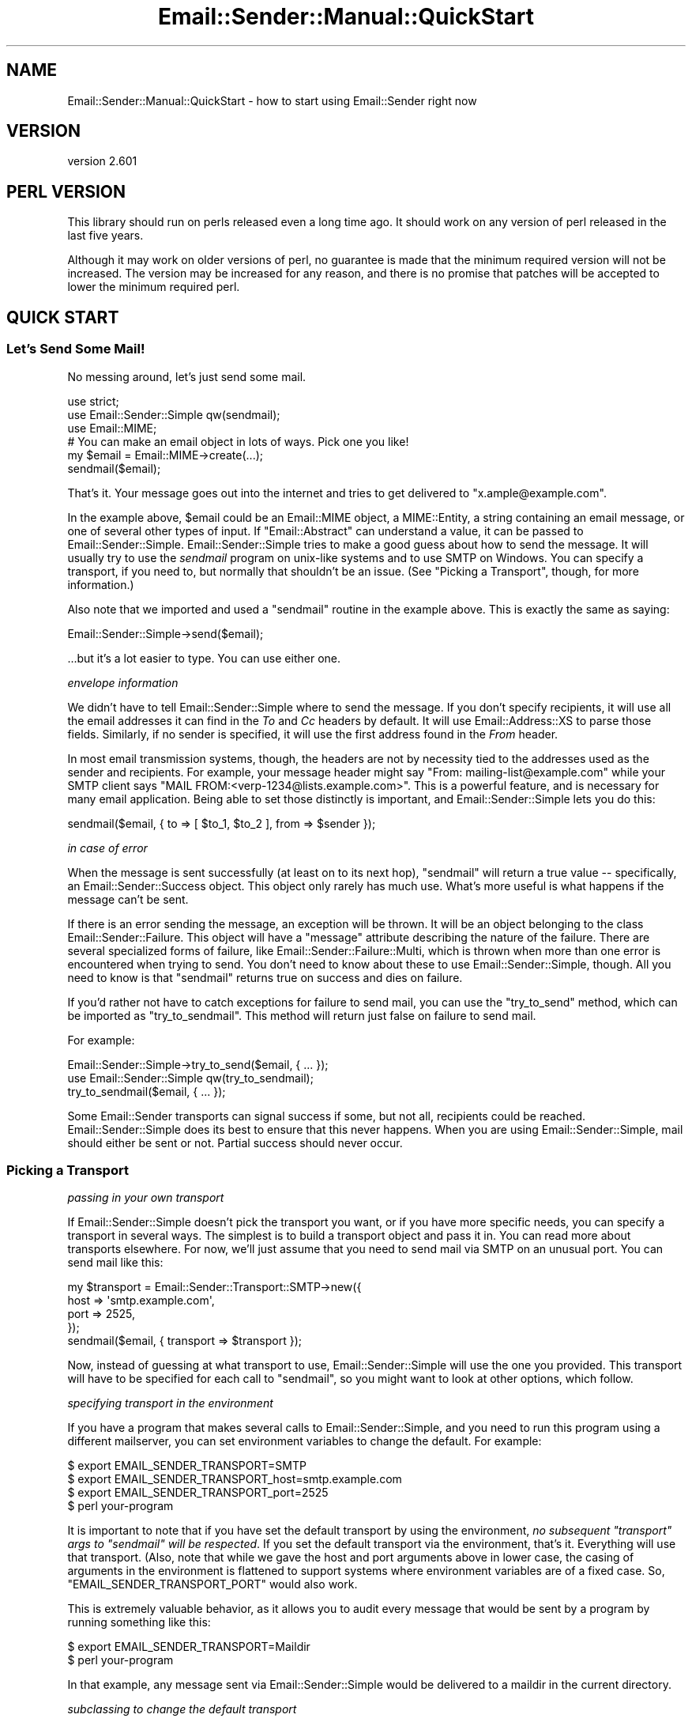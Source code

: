 .\" -*- mode: troff; coding: utf-8 -*-
.\" Automatically generated by Pod::Man 5.01 (Pod::Simple 3.43)
.\"
.\" Standard preamble:
.\" ========================================================================
.de Sp \" Vertical space (when we can't use .PP)
.if t .sp .5v
.if n .sp
..
.de Vb \" Begin verbatim text
.ft CW
.nf
.ne \\$1
..
.de Ve \" End verbatim text
.ft R
.fi
..
.\" \*(C` and \*(C' are quotes in nroff, nothing in troff, for use with C<>.
.ie n \{\
.    ds C` ""
.    ds C' ""
'br\}
.el\{\
.    ds C`
.    ds C'
'br\}
.\"
.\" Escape single quotes in literal strings from groff's Unicode transform.
.ie \n(.g .ds Aq \(aq
.el       .ds Aq '
.\"
.\" If the F register is >0, we'll generate index entries on stderr for
.\" titles (.TH), headers (.SH), subsections (.SS), items (.Ip), and index
.\" entries marked with X<> in POD.  Of course, you'll have to process the
.\" output yourself in some meaningful fashion.
.\"
.\" Avoid warning from groff about undefined register 'F'.
.de IX
..
.nr rF 0
.if \n(.g .if rF .nr rF 1
.if (\n(rF:(\n(.g==0)) \{\
.    if \nF \{\
.        de IX
.        tm Index:\\$1\t\\n%\t"\\$2"
..
.        if !\nF==2 \{\
.            nr % 0
.            nr F 2
.        \}
.    \}
.\}
.rr rF
.\" ========================================================================
.\"
.IX Title "Email::Sender::Manual::QuickStart 3pm"
.TH Email::Sender::Manual::QuickStart 3pm 2024-01-18 "perl v5.38.2" "User Contributed Perl Documentation"
.\" For nroff, turn off justification.  Always turn off hyphenation; it makes
.\" way too many mistakes in technical documents.
.if n .ad l
.nh
.SH NAME
Email::Sender::Manual::QuickStart \- how to start using Email::Sender right now
.SH VERSION
.IX Header "VERSION"
version 2.601
.SH "PERL VERSION"
.IX Header "PERL VERSION"
This library should run on perls released even a long time ago.  It should
work on any version of perl released in the last five years.
.PP
Although it may work on older versions of perl, no guarantee is made that the
minimum required version will not be increased.  The version may be increased
for any reason, and there is no promise that patches will be accepted to
lower the minimum required perl.
.SH "QUICK START"
.IX Header "QUICK START"
.SS "Let's Send Some Mail!"
.IX Subsection "Let's Send Some Mail!"
No messing around, let's just send some mail.
.PP
.Vb 3
\&  use strict;
\&  use Email::Sender::Simple qw(sendmail);
\&  use Email::MIME;
\&
\&  # You can make an email object in lots of ways.  Pick one you like!
\&  my $email = Email::MIME\->create(...);
\&
\&  sendmail($email);
.Ve
.PP
That's it.  Your message goes out into the internet and tries to get delivered
to \f(CW\*(C`x.ample@example.com\*(C'\fR.
.PP
In the example above, \f(CW$email\fR could be an Email::MIME object, a MIME::Entity,
a string containing an email message, or one of several other types of input.
If \f(CW\*(C`Email::Abstract\*(C'\fR can understand a value, it can be passed to
Email::Sender::Simple.  Email::Sender::Simple tries to make a good guess about
how to send the message.  It will usually try to use the \fIsendmail\fR program on
unix-like systems and to use SMTP on Windows.  You can specify a transport, if
you need to, but normally that shouldn't be an issue.  (See "Picking a
Transport", though, for more information.)
.PP
Also note that we imported and used a \f(CW\*(C`sendmail\*(C'\fR routine in the example above.
This is exactly the same as saying:
.PP
.Vb 1
\&  Email::Sender::Simple\->send($email);
.Ve
.PP
\&...but it's a lot easier to type.  You can use either one.
.PP
\fIenvelope information\fR
.IX Subsection "envelope information"
.PP
We didn't have to tell Email::Sender::Simple where to send the message.  If you
don't specify recipients, it will use all the email addresses it can find in
the \fITo\fR and \fICc\fR headers by default.  It will use Email::Address::XS to
parse those fields.  Similarly, if no sender is specified, it will use the
first address found in the \fIFrom\fR header.
.PP
In most email transmission systems, though, the headers are not by necessity
tied to the addresses used as the sender and recipients.  For example, your
message header might say "From: mailing\-list@example.com" while your SMTP
client says "MAIL FROM:<verp\-1234@lists.example.com>".  This is a
powerful feature, and is necessary for many email application.  Being able to
set those distinctly is important, and Email::Sender::Simple lets you do this:
.PP
.Vb 1
\&  sendmail($email, { to => [ $to_1, $to_2 ], from => $sender });
.Ve
.PP
\fIin case of error\fR
.IX Subsection "in case of error"
.PP
When the message is sent successfully (at least on to its next hop),
\&\f(CW\*(C`sendmail\*(C'\fR will return a true value \-\- specifically, an
Email::Sender::Success object.  This object only rarely has much use.
What's more useful is what happens if the message can't be sent.
.PP
If there is an error sending the message, an exception will be thrown.  It will
be an object belonging to the class Email::Sender::Failure.  This object
will have a \f(CW\*(C`message\*(C'\fR attribute describing the nature of the failure.  There
are several specialized forms of failure, like
Email::Sender::Failure::Multi, which is thrown when more than one error is
encountered when trying to send.  You don't need to know about these to use
Email::Sender::Simple, though.  All you need to know is that \f(CW\*(C`sendmail\*(C'\fR
returns true on success and dies on failure.
.PP
If you'd rather not have to catch exceptions for failure to send mail, you can
use the \f(CW\*(C`try_to_send\*(C'\fR method, which can be imported as \f(CW\*(C`try_to_sendmail\*(C'\fR.
This method will return just false on failure to send mail.
.PP
For example:
.PP
.Vb 1
\&  Email::Sender::Simple\->try_to_send($email, { ... });
\&
\&  use Email::Sender::Simple qw(try_to_sendmail);
\&  try_to_sendmail($email, { ... });
.Ve
.PP
Some Email::Sender transports can signal success if some, but not all,
recipients could be reached.  Email::Sender::Simple does its best to ensure
that this never happens.  When you are using Email::Sender::Simple, mail should
either be sent or not.  Partial success should never occur.
.SS "Picking a Transport"
.IX Subsection "Picking a Transport"
\fIpassing in your own transport\fR
.IX Subsection "passing in your own transport"
.PP
If Email::Sender::Simple doesn't pick the transport you want, or if you have
more specific needs, you can specify a transport in several ways.  The simplest
is to build a transport object and pass it in.  You can read more about
transports elsewhere.  For now, we'll just assume that you need to send mail
via SMTP on an unusual port.  You can send mail like this:
.PP
.Vb 4
\&  my $transport = Email::Sender::Transport::SMTP\->new({
\&    host => \*(Aqsmtp.example.com\*(Aq,
\&    port => 2525,
\&  });
\&
\&  sendmail($email, { transport => $transport });
.Ve
.PP
Now, instead of guessing at what transport to use, Email::Sender::Simple will
use the one you provided.  This transport will have to be specified for each
call to \f(CW\*(C`sendmail\*(C'\fR, so you might want to look at other options, which follow.
.PP
\fIspecifying transport in the environment\fR
.IX Subsection "specifying transport in the environment"
.PP
If you have a program that makes several calls to Email::Sender::Simple, and
you need to run this program using a different mailserver, you can set
environment variables to change the default.  For example:
.PP
.Vb 3
\&  $ export EMAIL_SENDER_TRANSPORT=SMTP
\&  $ export EMAIL_SENDER_TRANSPORT_host=smtp.example.com
\&  $ export EMAIL_SENDER_TRANSPORT_port=2525
\&
\&  $ perl your\-program
.Ve
.PP
It is important to note that if you have set the default transport by using the
environment, \fIno subsequent \fR\f(CI\*(C`transport\*(C'\fR\fI args to \fR\f(CI\*(C`sendmail\*(C'\fR\fI will be
respected\fR.  If you set the default transport via the environment, that's it.
Everything will use that transport.  (Also, note that while we gave the host and
port arguments above in lower case, the casing of arguments in the environment
is flattened to support systems where environment variables are of a fixed
case.  So, \f(CW\*(C`EMAIL_SENDER_TRANSPORT_PORT\*(C'\fR would also work.
.PP
This is extremely valuable behavior, as it allows you to audit every message
that would be sent by a program by running something like this:
.PP
.Vb 2
\&  $ export EMAIL_SENDER_TRANSPORT=Maildir
\&  $ perl your\-program
.Ve
.PP
In that example, any message sent via Email::Sender::Simple would be delivered
to a maildir in the current directory.
.PP
\fIsubclassing to change the default transport\fR
.IX Subsection "subclassing to change the default transport"
.PP
If you want to use a library that will behave like Email::Sender::Simple but
with a different default transport, you can subclass Email::Sender::Simple and
replace the \f(CW\*(C`build_default_transport\*(C'\fR method.
.SS Testing
.IX Subsection "Testing"
Email::Sender::Simple makes it very, very easy to test code that sends email.
The simplest way is to do something like this:
.PP
.Vb 3
\&  use Test::More;
\&  BEGIN { $ENV{EMAIL_SENDER_TRANSPORT} = \*(AqTest\*(Aq }
\&  use YourCode;
\&
\&  YourCode\->run;
\&
\&  my @deliveries = Email::Sender::Simple\->default_transport\->deliveries;
.Ve
.PP
Now you've got an array containing every delivery performed through
Email::Sender::Simple, in order.  Because you set the transport via the
environment, no other code will be able to force a different transport.
.PP
When testing code that forks, Email::Sender::Transport::SQLite can be used
to allow every child process to deliver to a single, easy to inspect
destination database.
.SS "Hey, where's my Bcc support?"
.IX Subsection "Hey, where's my Bcc support?"
A common question is "Why doesn't Email::Sender::Simple automatically respect
my Bcc header?"  This is often combined with, "Here is a patch to 'fix' it."
This is not a bug or oversight. Bcc is being ignored intentionally for now
because simply adding the Bcc addresses to the message recipients would not
produce the usually-desired behavior.
.PP
For example, here is a set of headers:
.PP
.Vb 4
\&  From: sender@example.com
\&  To:   to_rcpt@example.com
\&  Cc:   cc_rcpt@example.com
\&  Bcc:  the_boss@example.com
.Ve
.PP
In this case, we'd expect the message to be delivered to three people:
to_rcpt, cc_rcpt, and the_boss.  This is why it's often suggested that the
Bcc header should be a source for envelope recipients.  In fact, though, a
message with a Bcc header should probably be delivered \fIonly\fR to the Bcc
recipients.  The "B" in Bcc means "blind."  The other recipients should not
see who has been Bcc'd.  This means you want to send \fItwo\fR messages:  one to
to_rcpt and cc_rcpt, with no Bcc header present; and another to the_boss
only, with the Bcc header.  \fBIf you just pick up Bcc addresses as
recipients, everyone will see who was Bcc'd.\fR
.PP
Email::Sender::Simple promises to send messages atomically.  That is:  it
won't deliver to only some of the recipients, and not to others.  That means
it can't automatically detect the Bcc header and make two deliveries.  There
would be a possibility for the second to fail after the first succeeded,
which would break the promise of a pure failure or success.
.PP
The other strategy for dealing with Bcc is to remove the Bcc header from the
message and then inject the message with an envelope including the Bcc
addresses.  The envelope information will not be visible to the final
recipients, so this is safe.  Unfortunately, this requires modifying the
message, and Email::Sender::Simple should not be altering the mutable email
object passed to it.  There is no \f(CW\*(C`clone\*(C'\fR method on Email::Abstract, so it
cannot just build a clone and modify that, either.  When such a method
exists, Bcc handling may be possible.
.PP
\fIExample Bcc Handling\fR
.IX Subsection "Example Bcc Handling"
.PP
If you want to support the Bcc header now, it is up to you to deal with how
you want to munge the mail and inject the (possibly) munged copies into your
outbound mailflow.  It is not reasonable to suggest that
Email::Sender::Simple do this job.
.PP
Example 1: Explicitly set the envelope recipients for Bcc recipients
.IX Subsection "Example 1: Explicitly set the envelope recipients for Bcc recipients"
.PP
Create the email without a Bcc header, send it to the Bcc users explicitly
and then send it to the To/Cc users implicitly.
.PP
.Vb 1
\&  my $message = create_email_mime_msg;  # <\- whatever you do to get the message
\&
\&  $message\->header_set(\*(Aqbcc\*(Aq);          # delete the Bcc header before sending
\&  sendmail($message, { to => $rcpt });  # send to explicit Bcc address
\&  sendmail($message);                   # and then send as normal
.Ve
.PP
Example 2: Explicitly set the envelope recipients for all recipients
.IX Subsection "Example 2: Explicitly set the envelope recipients for all recipients"
.PP
You can make a single call to \f(CW\*(C`sendmail\*(C'\fR by pulling all the recipient
addresses from the headers yourself and specifying all the envelope
recipients once.  Again, delete the Bcc header before the message is sent.
.SH "SEE ALSO"
.IX Header "SEE ALSO"
.SS "This is awesome!  Where can I learn more?"
.IX Subsection "This is awesome! Where can I learn more?"
Have a look at Email::Sender::Manual, where all the manual's documents are
listed.  You can also look at the documentation for Email::Sender::Simple
and the various Email::Sender::Transport classes.
.SH AUTHOR
.IX Header "AUTHOR"
Ricardo Signes <cpan@semiotic.systems>
.SH "COPYRIGHT AND LICENSE"
.IX Header "COPYRIGHT AND LICENSE"
This software is copyright (c) 2024 by Ricardo Signes.
.PP
This is free software; you can redistribute it and/or modify it under
the same terms as the Perl 5 programming language system itself.
